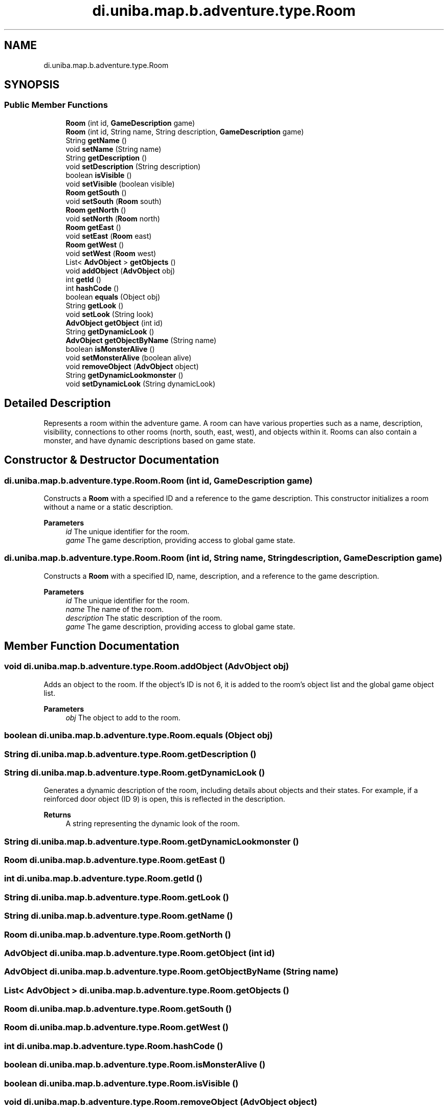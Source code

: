 .TH "di.uniba.map.b.adventure.type.Room" 3 "My Project" \" -*- nroff -*-
.ad l
.nh
.SH NAME
di.uniba.map.b.adventure.type.Room
.SH SYNOPSIS
.br
.PP
.SS "Public Member Functions"

.in +1c
.ti -1c
.RI "\fBRoom\fP (int id, \fBGameDescription\fP game)"
.br
.ti -1c
.RI "\fBRoom\fP (int id, String name, String description, \fBGameDescription\fP game)"
.br
.ti -1c
.RI "String \fBgetName\fP ()"
.br
.ti -1c
.RI "void \fBsetName\fP (String name)"
.br
.ti -1c
.RI "String \fBgetDescription\fP ()"
.br
.ti -1c
.RI "void \fBsetDescription\fP (String description)"
.br
.ti -1c
.RI "boolean \fBisVisible\fP ()"
.br
.ti -1c
.RI "void \fBsetVisible\fP (boolean visible)"
.br
.ti -1c
.RI "\fBRoom\fP \fBgetSouth\fP ()"
.br
.ti -1c
.RI "void \fBsetSouth\fP (\fBRoom\fP south)"
.br
.ti -1c
.RI "\fBRoom\fP \fBgetNorth\fP ()"
.br
.ti -1c
.RI "void \fBsetNorth\fP (\fBRoom\fP north)"
.br
.ti -1c
.RI "\fBRoom\fP \fBgetEast\fP ()"
.br
.ti -1c
.RI "void \fBsetEast\fP (\fBRoom\fP east)"
.br
.ti -1c
.RI "\fBRoom\fP \fBgetWest\fP ()"
.br
.ti -1c
.RI "void \fBsetWest\fP (\fBRoom\fP west)"
.br
.ti -1c
.RI "List< \fBAdvObject\fP > \fBgetObjects\fP ()"
.br
.ti -1c
.RI "void \fBaddObject\fP (\fBAdvObject\fP obj)"
.br
.ti -1c
.RI "int \fBgetId\fP ()"
.br
.ti -1c
.RI "int \fBhashCode\fP ()"
.br
.ti -1c
.RI "boolean \fBequals\fP (Object obj)"
.br
.ti -1c
.RI "String \fBgetLook\fP ()"
.br
.ti -1c
.RI "void \fBsetLook\fP (String look)"
.br
.ti -1c
.RI "\fBAdvObject\fP \fBgetObject\fP (int id)"
.br
.ti -1c
.RI "String \fBgetDynamicLook\fP ()"
.br
.ti -1c
.RI "\fBAdvObject\fP \fBgetObjectByName\fP (String name)"
.br
.ti -1c
.RI "boolean \fBisMonsterAlive\fP ()"
.br
.ti -1c
.RI "void \fBsetMonsterAlive\fP (boolean alive)"
.br
.ti -1c
.RI "void \fBremoveObject\fP (\fBAdvObject\fP object)"
.br
.ti -1c
.RI "String \fBgetDynamicLookmonster\fP ()"
.br
.ti -1c
.RI "void \fBsetDynamicLook\fP (String dynamicLook)"
.br
.in -1c
.SH "Detailed Description"
.PP 
Represents a room within the adventure game\&. A room can have various properties such as a name, description, visibility, connections to other rooms (north, south, east, west), and objects within it\&. Rooms can also contain a monster, and have dynamic descriptions based on game state\&. 
.SH "Constructor & Destructor Documentation"
.PP 
.SS "di\&.uniba\&.map\&.b\&.adventure\&.type\&.Room\&.Room (int id, \fBGameDescription\fP game)"
Constructs a \fBRoom\fP with a specified ID and a reference to the game description\&. This constructor initializes a room without a name or a static description\&.
.PP
\fBParameters\fP
.RS 4
\fIid\fP The unique identifier for the room\&. 
.br
\fIgame\fP The game description, providing access to global game state\&. 
.RE
.PP

.SS "di\&.uniba\&.map\&.b\&.adventure\&.type\&.Room\&.Room (int id, String name, String description, \fBGameDescription\fP game)"
Constructs a \fBRoom\fP with a specified ID, name, description, and a reference to the game description\&.
.PP
\fBParameters\fP
.RS 4
\fIid\fP The unique identifier for the room\&. 
.br
\fIname\fP The name of the room\&. 
.br
\fIdescription\fP The static description of the room\&. 
.br
\fIgame\fP The game description, providing access to global game state\&. 
.RE
.PP

.SH "Member Function Documentation"
.PP 
.SS "void di\&.uniba\&.map\&.b\&.adventure\&.type\&.Room\&.addObject (\fBAdvObject\fP obj)"
Adds an object to the room\&. If the object's ID is not 6, it is added to the room's object list and the global game object list\&.
.PP
\fBParameters\fP
.RS 4
\fIobj\fP The object to add to the room\&. 
.RE
.PP

.SS "boolean di\&.uniba\&.map\&.b\&.adventure\&.type\&.Room\&.equals (Object obj)"

.SS "String di\&.uniba\&.map\&.b\&.adventure\&.type\&.Room\&.getDescription ()"

.SS "String di\&.uniba\&.map\&.b\&.adventure\&.type\&.Room\&.getDynamicLook ()"
Generates a dynamic description of the room, including details about objects and their states\&. For example, if a reinforced door object (ID 9) is open, this is reflected in the description\&.
.PP
\fBReturns\fP
.RS 4
A string representing the dynamic look of the room\&. 
.RE
.PP

.SS "String di\&.uniba\&.map\&.b\&.adventure\&.type\&.Room\&.getDynamicLookmonster ()"

.SS "\fBRoom\fP di\&.uniba\&.map\&.b\&.adventure\&.type\&.Room\&.getEast ()"

.SS "int di\&.uniba\&.map\&.b\&.adventure\&.type\&.Room\&.getId ()"

.SS "String di\&.uniba\&.map\&.b\&.adventure\&.type\&.Room\&.getLook ()"

.SS "String di\&.uniba\&.map\&.b\&.adventure\&.type\&.Room\&.getName ()"

.SS "\fBRoom\fP di\&.uniba\&.map\&.b\&.adventure\&.type\&.Room\&.getNorth ()"

.SS "\fBAdvObject\fP di\&.uniba\&.map\&.b\&.adventure\&.type\&.Room\&.getObject (int id)"

.SS "\fBAdvObject\fP di\&.uniba\&.map\&.b\&.adventure\&.type\&.Room\&.getObjectByName (String name)"

.SS "List< \fBAdvObject\fP > di\&.uniba\&.map\&.b\&.adventure\&.type\&.Room\&.getObjects ()"

.SS "\fBRoom\fP di\&.uniba\&.map\&.b\&.adventure\&.type\&.Room\&.getSouth ()"

.SS "\fBRoom\fP di\&.uniba\&.map\&.b\&.adventure\&.type\&.Room\&.getWest ()"

.SS "int di\&.uniba\&.map\&.b\&.adventure\&.type\&.Room\&.hashCode ()"

.SS "boolean di\&.uniba\&.map\&.b\&.adventure\&.type\&.Room\&.isMonsterAlive ()"

.SS "boolean di\&.uniba\&.map\&.b\&.adventure\&.type\&.Room\&.isVisible ()"

.SS "void di\&.uniba\&.map\&.b\&.adventure\&.type\&.Room\&.removeObject (\fBAdvObject\fP object)"

.SS "void di\&.uniba\&.map\&.b\&.adventure\&.type\&.Room\&.setDescription (String description)"

.SS "void di\&.uniba\&.map\&.b\&.adventure\&.type\&.Room\&.setDynamicLook (String dynamicLook)"

.SS "void di\&.uniba\&.map\&.b\&.adventure\&.type\&.Room\&.setEast (\fBRoom\fP east)"

.SS "void di\&.uniba\&.map\&.b\&.adventure\&.type\&.Room\&.setLook (String look)"

.SS "void di\&.uniba\&.map\&.b\&.adventure\&.type\&.Room\&.setMonsterAlive (boolean alive)"

.SS "void di\&.uniba\&.map\&.b\&.adventure\&.type\&.Room\&.setName (String name)"

.SS "void di\&.uniba\&.map\&.b\&.adventure\&.type\&.Room\&.setNorth (\fBRoom\fP north)"

.SS "void di\&.uniba\&.map\&.b\&.adventure\&.type\&.Room\&.setSouth (\fBRoom\fP south)"

.SS "void di\&.uniba\&.map\&.b\&.adventure\&.type\&.Room\&.setVisible (boolean visible)"

.SS "void di\&.uniba\&.map\&.b\&.adventure\&.type\&.Room\&.setWest (\fBRoom\fP west)"


.SH "Author"
.PP 
Generated automatically by Doxygen for My Project from the source code\&.
